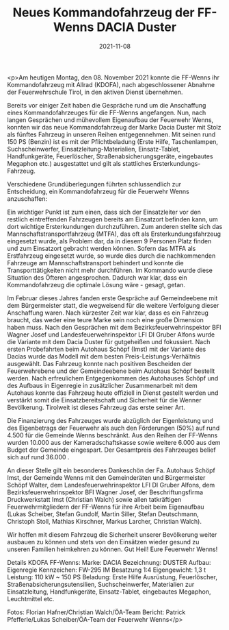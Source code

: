 #+TITLE: Neues Kommandofahrzeug der FF-Wenns DACIA Duster
#+DATE: 2021-11-08
#+FACEBOOK_URL: https://facebook.com/ffwenns/posts/6499585606783176

<p>Am heutigen Montag, den 08. November 2021 konnte die FF-Wenns ihr Kommandofahrzeug mit Allrad (KDOFA), nach abgeschlossener Abnahme der Feuerwehrschule Tirol, in den aktiven Dienst übernehmen.

Bereits vor einiger Zeit haben die Gespräche rund um die Anschaffung eines Kommandofahrzeuges für die FF-Wenns angefangen. Nun, nach langen Gesprächen und mühevollem Eigenaufbau der Feuerwehr Wenns, konnten wir das neue Kommandofahrzeug der Marke Dacia Duster mit Stolz als fünftes Fahrzeug in unseren Reihen entgegennehmen. Mit seinen rund 150 PS (Benzin) ist es mit der Pflichtbeladung (Erste Hilfe, Taschenlampen, Suchscheinwerfer, Einsatzleitung-Materialien, Einsatz-Tablet, Handfunkgeräte, Feuerlöscher, Straßenabsicherungsgeräte, eingebautes Megaphon etc.) ausgestattet und gilt als stattliches Ersterkundungs-Fahrzeug.

Verschiedene Grundüberlegungen führten schlussendlich zur Entscheidung, ein Kommandofahrzeug für die Feuerwehr Wenns anzuschaffen:

Ein wichtiger Punkt ist zum einen, dass sich der Einsatzleiter vor den restlich eintreffenden Fahrzeugen bereits am Einsatzort befinden kann, um dort wichtige Ersterkundungen durchzuführen. Zum anderen stellte sich das Mannschaftstransportfahrzeug (MTFA), das oft als Ersterkundungsfahrzeug eingesetzt wurde, als Problem dar, da in diesem 9 Personen Platz finden und zum Einsatzort gebracht werden können. Sofern das MTFA als Erstfahrzeug eingesetzt wurde, so wurde dies durch die nachkommenden Fahrzeuge am Mannschaftstransport behindert und konnte die Transporttätigkeiten nicht mehr durchführen. Im Kommando wurde diese Situation des Öfteren angesprochen. Dadurch war klar, dass ein Kommandofahrzeug die optimale Lösung wäre - gesagt, getan.

Im Februar dieses Jahres fanden erste Gespräche auf Gemeindeebene mit dem Bürgermeister statt, die wegweisend für die weitere Verfolgung dieser Anschaffung waren. Nach kürzester Zeit war klar, dass es ein Fahrzeug braucht, das weder eine teure Marke sein noch eine große Dimension haben muss.
Nach den Gesprächen mit dem Bezirksfeuerwehrinspektor BFI Wagner Josef und Landesfeuerwehrinspektor LFI DI Gruber Alfons wurde die Variante mit dem Dacia Duster für gutgeheißen und fokussiert. Nach ersten Probefahrten beim Autohaus Schöpf (Imst) mit der Variante des Dacias wurde das Modell mit dem besten Preis-Leistungs-Verhältnis ausgewählt. Das Fahrzeug konnte nach positiven Bescheiden der Feuerwehrebene und der Gemeindeebene beim Autohaus Schöpf bestellt werden. Nach erfreulichem Entgegenkommen des Autohauses Schöpf und des Aufbaus in Eigenregie in zusätzlicher Zusammenarbeit mit dem Autohaus konnte das Fahrzeug heute offiziell in Dienst gestellt werden und verstärkt somit die Einsatzbereitschaft und Sicherheit für die Wenner Bevölkerung. Tirolweit ist dieses Fahrzeug das erste seiner Art.

Die Finanzierung des Fahrzeuges wurde abzüglich der Eigenleistung und des Eigenbetrags der Feuerwehr als auch den Förderungen (50%) auf rund 4.500 für die Gemeinde Wenns beschränkt. Aus den Reihen der FF-Wenns wurden 10.000 aus der Kameradschaftskasse sowie weitere 6.000 aus dem Budget der Gemeinde eingespart. Der Gesamtpreis des Fahrzeuges belief sich auf rund 36.000 .

An dieser Stelle gilt ein besonderes Dankeschön der Fa. Autohaus Schöpf Imst, der Gemeinde Wenns mit den Gemeinderäten und Bürgermeister Schöpf Walter, dem Landesfeuerwehrinspektor LFI DI Gruber Alfons, dem Bezirksfeuerwehrinspektor BFI Wagner Josef, der Beschriftungsfirma Druckwerkstatt Imst (Christian Walch) sowie allen tatkräftigen Feuerwehrmitgliedern der FF-Wenns für ihre Arbeit beim Eigenaufbau (Lukas Scheiber, Stefan Gundolf, Martin Siller, Stefan Deutschmann, Christoph Stoll, Mathias Kirschner, Markus Larcher, Christian Walch).

Wir hoffen mit diesem Fahrzeug die Sicherheit unserer Bevölkerung weiter ausbauen zu können und stets von den Einsätzen wieder gesund zu unseren Familien heimkehren zu können.
Gut Heil! Eure Feuerwehr Wenns! 

Details KDOFA FF-Wenns:
Marke: DACIA
Bezeichnung: DUSTER
Aufbau: Eigenregie
Kennzeichen: FW-295 IM
Besatzung 1:4
Eigengewicht: 1,3 t
Leistung: 110 kW ~ 150 PS
Beladung: Erste Hilfe Ausrüstung, Feuerlöscher, Straßenabsicherungsutensilien, Suchscheinwerfer, Materialien zur Einsatzleitung, Handfunkgeräte, Einsatz-Tablet, eingebautes Megaphon, Leuchtmittel etc.

Fotos: Florian Hafner/Christian Walch/ÖA-Team 
Bericht: Patrick Pfefferle/Lukas Scheiber/ÖA-Team der Feuerwehr Wenns</p>
